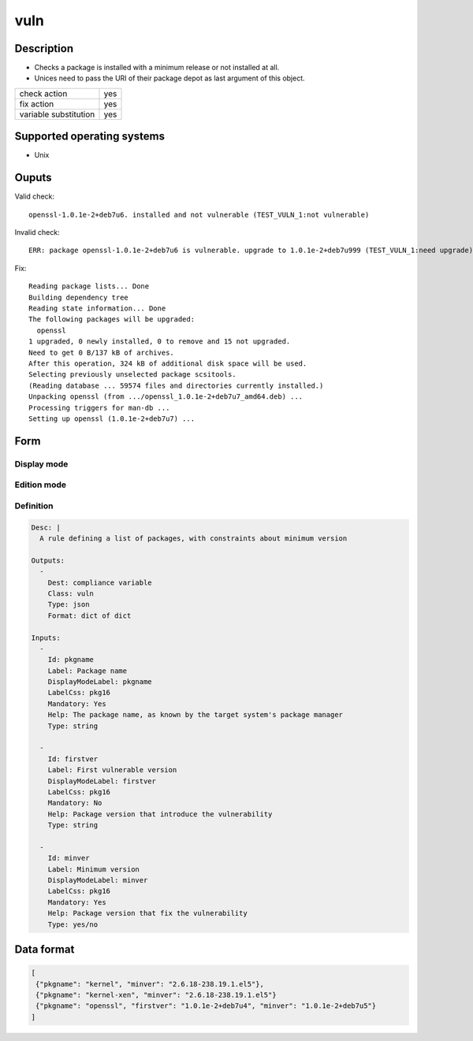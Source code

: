 vuln
****

Description
============

* Checks a package is installed with a minimum release or not installed at all.
* Unices need to pass the URI of their package depot as last argument of this object.

+-----------------------+-----+
| check action          | yes |
+-----------------------+-----+
| fix action            | yes |
+-----------------------+-----+
| variable substitution | yes |
+-----------------------+-----+

Supported operating systems
===========================

* Unix

Ouputs
======

Valid check::

        openssl-1.0.1e-2+deb7u6. installed and not vulnerable (TEST_VULN_1:not vulnerable)

Invalid check::

        ERR: package openssl-1.0.1e-2+deb7u6 is vulnerable. upgrade to 1.0.1e-2+deb7u999 (TEST_VULN_1:need upgrade)

Fix::

        Reading package lists... Done
        Building dependency tree
        Reading state information... Done
        The following packages will be upgraded:
          openssl
        1 upgraded, 0 newly installed, 0 to remove and 15 not upgraded.
        Need to get 0 B/137 kB of archives.
        After this operation, 324 kB of additional disk space will be used.
        Selecting previously unselected package scsitools.
        (Reading database ... 59574 files and directories currently installed.)
        Unpacking openssl (from .../openssl_1.0.1e-2+deb7u7_amd64.deb) ...
        Processing triggers for man-db ...
        Setting up openssl (1.0.1e-2+deb7u7) ...
	
Form
====

Display mode
++++++++++++

.. figure:: _static/compliance.objects.vuln.display.png

Edition mode
++++++++++++

.. figure:: _static/compliance.objects.vuln.edit.png

Definition
++++++++++

.. code-block:: yaml

	Desc: |
	  A rule defining a list of packages, with constraints about minimum version

	Outputs:
	  -
	    Dest: compliance variable
	    Class: vuln
	    Type: json
	    Format: dict of dict

	Inputs:
	  -
	    Id: pkgname
	    Label: Package name
	    DisplayModeLabel: pkgname
	    LabelCss: pkg16
	    Mandatory: Yes
	    Help: The package name, as known by the target system's package manager
	    Type: string

          -
            Id: firstver
            Label: First vulnerable version
            DisplayModeLabel: firstver
            LabelCss: pkg16
            Mandatory: No
	    Help: Package version that introduce the vulnerability
            Type: string

          -
            Id: minver
            Label: Minimum version
            DisplayModeLabel: minver
            LabelCss: pkg16
            Mandatory: Yes
            Help: Package version that fix the vulnerability
            Type: yes/no

Data format
===========

.. code-block:: json

        [
         {"pkgname": "kernel", "minver": "2.6.18-238.19.1.el5"},
         {"pkgname": "kernel-xen", "minver": "2.6.18-238.19.1.el5"}
         {"pkgname": "openssl", "firstver": "1.0.1e-2+deb7u4", "minver": "1.0.1e-2+deb7u5"}
        ]
